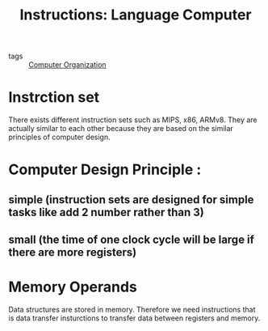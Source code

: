 #+title: Instructions: Language Computer

- tags :: [[file:20201102103939-computer_organization.org][Computer Organization]]

* Instrction set
There exists different instruction sets such as MIPS, x86, ARMv8. They are actually similar to each other because they are based on the similar principles of computer design.


* Computer Design Principle :

** simple (instruction sets are designed for simple tasks like add 2 number rather than 3)

** small (the time of one clock cycle will be large if there are more registers)

* Memory Operands
Data structures are stored in memory. Therefore we need instructions that is data transfer insturctions to transfer data between registers and memory.
